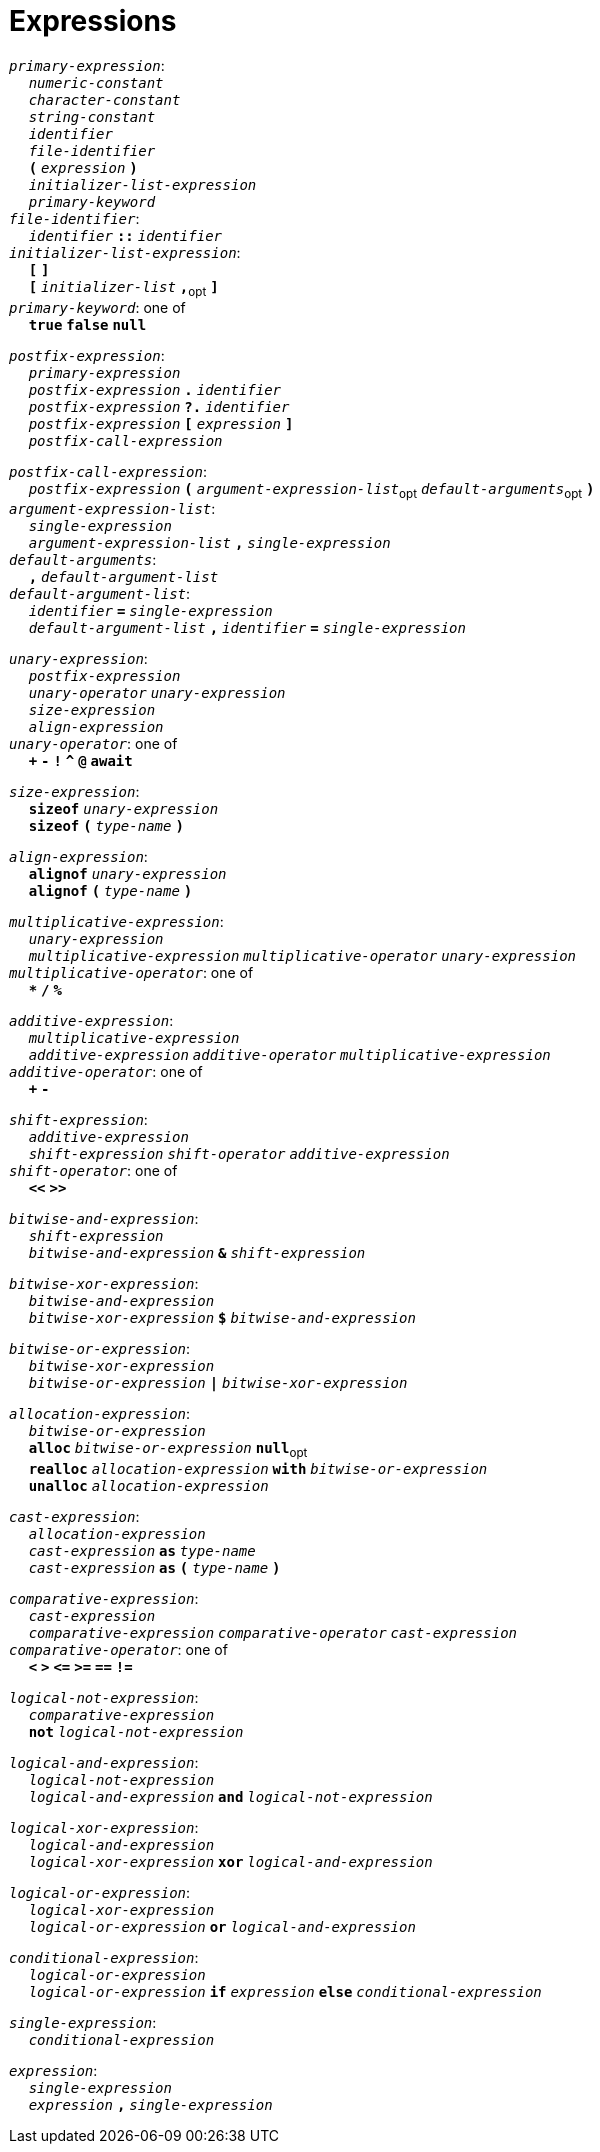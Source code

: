 = Expressions

++++
<link rel="stylesheet" href="../style.css" type="text/css">
++++

:tab: &nbsp;&nbsp;&nbsp;&nbsp;
:hardbreaks-option:

:star: *

`_primary-expression_`:
{tab} `_numeric-constant_`
{tab} `_character-constant_`
{tab} `_string-constant_`
{tab} `_identifier_`
{tab} `_file-identifier_`
{tab} `*(*` `_expression_` `*)*`
{tab} `_initializer-list-expression_`
{tab} `_primary-keyword_`
`_file-identifier_`:
{tab} `_identifier_` `*::*` `_identifier_`
`_initializer-list-expression_`:
{tab} `*[*` `*]*`
{tab} `*[*` `_initializer-list_` `*,*`~opt~ `*]*`
`_primary-keyword_`: one of
{tab} `*true*` `*false*` `*null*`

`_postfix-expression_`:
{tab} `_primary-expression_`
{tab} `_postfix-expression_` `*.*` `_identifier_`
{tab} `_postfix-expression_` `*?.*` `_identifier_`
{tab} `_postfix-expression_` `*[*` `_expression_` `*]*`
{tab} `_postfix-call-expression_`

`_postfix-call-expression_`:
{tab} `_postfix-expression_` `*(*`  `_argument-expression-list_`~opt~  `_default-arguments_`~opt~ `*)*`
`_argument-expression-list_`:
{tab} `_single-expression_`
{tab} `_argument-expression-list_` `*,*` `_single-expression_`
`_default-arguments_`:
{tab} `*,*` `_default-argument-list_`
`_default-argument-list_`:
{tab} `_identifier_` `*=*` `_single-expression_`
{tab} `_default-argument-list_` `*,*` `_identifier_` `*=*` `_single-expression_`

`_unary-expression_`:
{tab} `_postfix-expression_`
{tab} `_unary-operator_` `_unary-expression_`
{tab} `_size-expression_`
{tab} `_align-expression_`
`_unary-operator_`: one of
{tab} `*+*` `*-*` `*!*` `*^*` `*@*` `*await*`

`_size-expression_`:
{tab} `*sizeof*` `_unary-expression_`
{tab} `*sizeof*` `*(*` `_type-name_` `*)*`

`_align-expression_`:
{tab} `*alignof*` `_unary-expression_`
{tab} `*alignof*` `*(*` `_type-name_` `*)*`

`_multiplicative-expression_`:
{tab} `_unary-expression_`
{tab} `_multiplicative-expression_` `_multiplicative-operator_` `_unary-expression_`
`_multiplicative-operator_`: one of
{tab} `*{star}*` `*/*` `*%*`

`_additive-expression_`:
{tab} `_multiplicative-expression_`
{tab} `_additive-expression_` `_additive-operator_` `_multiplicative-expression_`
`_additive-operator_`: one of
{tab} `*+*` `*-*`

`_shift-expression_`:
{tab} `_additive-expression_`
{tab} `_shift-expression_` `_shift-operator_` `_additive-expression_`
`_shift-operator_`: one of
{tab} `*<<*` `*>>*`

`_bitwise-and-expression_`:
{tab} `_shift-expression_`
{tab} `_bitwise-and-expression_` `*&*` `_shift-expression_`

`_bitwise-xor-expression_`:
{tab} `_bitwise-and-expression_`
{tab} `_bitwise-xor-expression_` `*$*` `_bitwise-and-expression_`

`_bitwise-or-expression_`:
{tab} `_bitwise-xor-expression_`
{tab} `_bitwise-or-expression_` `*|*` `_bitwise-xor-expression_`

`_allocation-expression_`:
{tab} `_bitwise-or-expression_`
{tab} `*alloc*` `_bitwise-or-expression_` `*null*`~opt~
{tab} `*realloc*` `_allocation-expression_` `*with*` `_bitwise-or-expression_`
{tab} `*unalloc*` `_allocation-expression_`

`_cast-expression_`:
{tab} `_allocation-expression_`
{tab} `_cast-expression_` `*as*` `_type-name_`
{tab} `_cast-expression_` `*as*` `*(*` `_type-name_` `*)*`

`_comparative-expression_`:
{tab} `_cast-expression_`
{tab} `_comparative-expression_` `_comparative-operator_` `_cast-expression_`
`_comparative-operator_`: one of
{tab} `*<*` `*>*` `*\<=*` `*>=*` `*==*` `*!=*`

`_logical-not-expression_`:
{tab} `_comparative-expression_`
{tab} `*not*` `_logical-not-expression_`

`_logical-and-expression_`:
{tab} `_logical-not-expression_`
{tab} `_logical-and-expression_` `*and*` `_logical-not-expression_`

`_logical-xor-expression_`:
{tab} `_logical-and-expression_`
{tab} `_logical-xor-expression_` `*xor*` `_logical-and-expression_`

`_logical-or-expression_`:
{tab} `_logical-xor-expression_`
{tab} `_logical-or-expression_` `*or*` `_logical-and-expression_`

`_conditional-expression_`:
{tab} `_logical-or-expression_`
{tab} `_logical-or-expression_` `*if*` `_expression_` `*else*` `_conditional-expression_`

`_single-expression_`:
{tab} `_conditional-expression_`

`_expression_`:
{tab} `_single-expression_`
{tab} `_expression_` `*,*` `_single-expression_`
